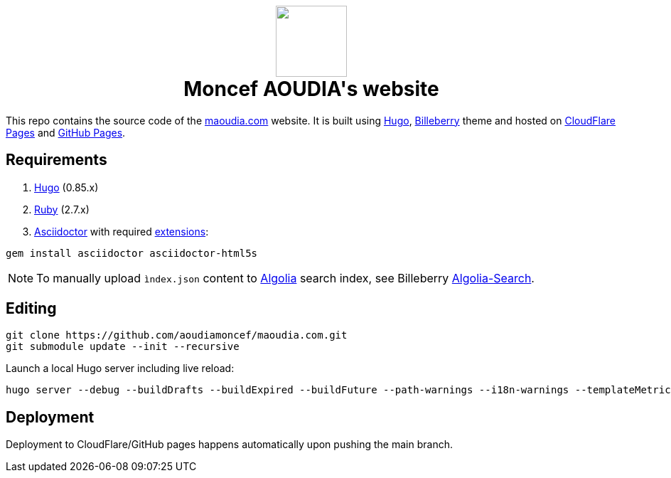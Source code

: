 ++++
<h1 align="center">
    <img src="static/images/favicons/android-chrome-384x384.png" width="100"> </br>
    Moncef AOUDIA's website
</h1>
++++

This repo contains the source code of the https://www.maoudia.com[maoudia.com] website. It is
built using https://gohugo.io/[Hugo], https://github.com/Lednerb/bilberry-hugo-theme[Billeberry] theme and hosted on https://maoudia.pages.dev/[CloudFlare Pages] and https://pages.github.com/[GitHub Pages].

== Requirements
1. https://gohugo.io/getting-started/installing/[Hugo] (0.85.x)
2. https://www.ruby-lang.org/en/documentation/installation/[Ruby] (2.7.x)
3. https://asciidoctor.org/[Asciidoctor] with required https://asciidoctor.org/docs/extensions/[extensions]:

[source,shell]
----
gem install asciidoctor asciidoctor-html5s
----

NOTE: To manually upload `ìndex.json` content to https://www.algolia.com/[Algolia] search index, see Billeberry https://github.com/aoudiamoncef/bilberry-hugo-theme#Algolia-Search[Algolia-Search].


== Editing

[source,shell]
----
git clone https://github.com/aoudiamoncef/maoudia.com.git
git submodule update --init --recursive
----

Launch a local Hugo server including live reload:

[source,shell]
----
hugo server --debug --buildDrafts --buildExpired --buildFuture --path-warnings --i18n-warnings --templateMetrics --templateMetricsHints --verbose --verboseLog
----

== Deployment

Deployment to CloudFlare/GitHub pages happens automatically upon pushing the main
branch.
